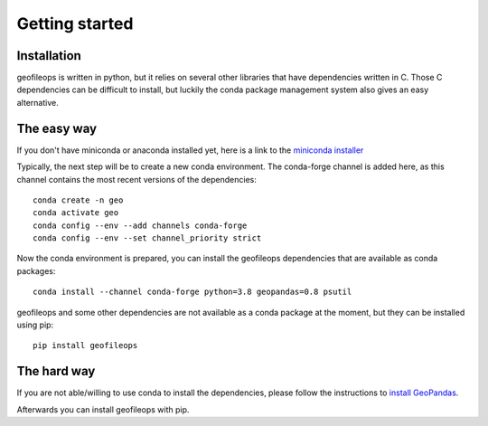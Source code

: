 
Getting started
===============

Installation
------------
geofileops is written in python, but it relies on several other libraries that 
have dependencies written in C. Those C dependencies can be difficult to 
install, but luckily the conda package management system also gives an easy 
alternative.

The easy way
------------
If you don't have miniconda or anaconda installed yet, here is a link to the 
`miniconda installer`_

Typically, the next step will be to create a new conda environment. The  
conda-forge channel is added here, as this channel contains the most recent 
versions of the dependencies::

    conda create -n geo
    conda activate geo
    conda config --env --add channels conda-forge
    conda config --env --set channel_priority strict

Now the conda environment is prepared, you can install the geofileops 
dependencies that are available as conda packages::

    conda install --channel conda-forge python=3.8 geopandas=0.8 psutil

geofileops and some other dependencies are not available as a conda package 
at the moment, but they can be installed using pip::

    pip install geofileops

The hard way
------------
If you are not able/willing to use conda to install the dependencies, please
follow the instructions to `install GeoPandas`_.

Afterwards you can install geofileops with pip.

.. _miniconda installer : https://conda.io/projects/conda/en/latest/user-guide/install/index.html
.. _install GeoPandas : https://geopandas.org/install.html
